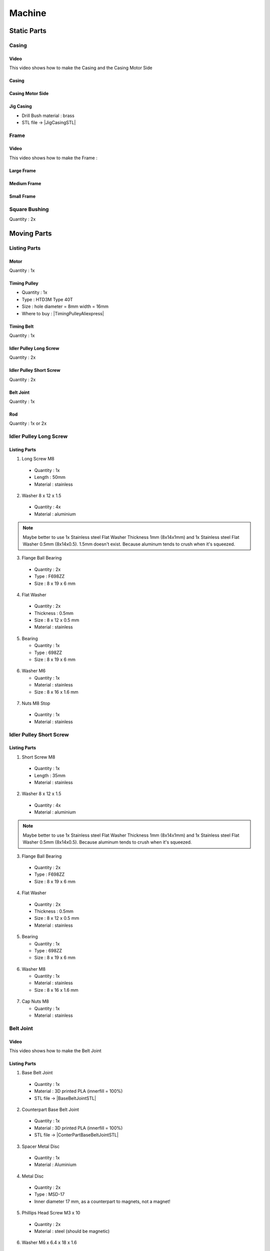 =======
Machine
=======

Static Parts
------------

Casing
^^^^^^

.. image:: figures/Casing-Pic-Machine-DIY-LM42P.JPG
    :width: 500
    :align: center

	    
Video
'''''
This video shows how to make the Casing and the Casing Motor Side

.. raw:: html

    <iframe width="350" height="245"
    src="https://www.youtube.com/embed/knJyQPlPn18"
    frameborder="0" 
    allowfullscreen></iframe>
    

Casing
''''''

.. image:: figures/Casing-Machine-DIY-LM42P.PNG
    :width: 500
    :align: center

Casing Motor Side
'''''''''''''''''

.. image:: figures/Casing_Motor_Side-Machine-DIY-LM42P.PNG
    :width: 500
    :align: center	    

	    
Jig Casing
''''''''''

.. image:: figures/Jig_Casing-3DModel-Machine-DIY-LM42P.PNG
    :width: 500
    :align: center	    
       
- Drill Bush material : brass
  
- STL file -> |JigCasingSTL|

.. |JigCasingSTL| raw:: html

  <a href="https://www.thingiverse.com/thing:4719536/files"
  target="_blank">Jig Casing STL</a>

	    
Frame
^^^^^

.. image:: figures/Frame-Machine-DIY-LM42P.PNG
    :width: 500
    :align: center

Video
'''''

This video shows how to make the Frame :

.. raw:: html

    <iframe width="350" height="245"
    src="https://www.youtube.com/embed/J1oeEkLgkek"
    frameborder="0" 
    allowfullscreen></iframe>

    
Large Frame
'''''''''''


Medium Frame
''''''''''''

Small Frame
'''''''''''

	    
Square Bushing	    
^^^^^^^^^^^^^^

Quantity : 2x

.. image:: figures/Square_Bushing-Machine-DIY-LM42P.JPG
    :width: 400
    :align: center
	    
.. image:: figures/Square_Bushing-Exploded-Machine-DIY-LM42P.JPG	    
    :width: 500
    :align: center

.. image:: figures/Square_Bushing-Drawing-Machine-DIY-LM42P.PNG	    
    :width: 500
    :align: center	    	    

	    
Moving Parts
------------
Listing Parts
^^^^^^^^^^^^^
Motor
'''''
Quantity : 1x

Timing Pulley
'''''''''''''
- Quantity : 1x
- Type : HTD3M Type 40T
- Size : hole diameter = 8mm width =  16mm

  .. |TimingPulleyAliexpress| raw:: html

    <a href="https://www.aliexpress.com/item/32816074465.html?spm=a2g0s.9042311.0.0.27424c4dc8WrRN"
    target="_blank">Aliexpress</a>
  
- Where to buy : |TimingPulleyAliexpress|

.. image:: figures/Timing_Pulley-Machine-DIY-Machine.JPG
    :width: 250
    :align: center

	    
Timing Belt
'''''''''''
Quantity : 1x

Idler Pulley Long Screw
'''''''''''''''''''''''
Quantity : 2x

.. image:: figures/Idler_Pulley_Long_Screw-Machine-DIY-LM42P.JPG
    :width: 400
    :align: center

Idler Pulley Short Screw
''''''''''''''''''''''''
Quantity : 2x

.. image:: figures/Idler_Pulley_Short_Screw-Machine-DIY-LM42P.JPG
    :width: 400
    :align: center

Belt Joint
''''''''''
Quantity : 1x

.. image:: figures/Belt_Joint-Machine-DIY-LM42P.JPG
    :width: 300
    :align: center

Rod
'''
Quantity : 1x or 2x


Idler Pulley Long Screw
^^^^^^^^^^^^^^^^^^^^^^^

.. image:: figures/Idler_Pulley_Long_Screw_Exploded-Machine-DIY-LM42P.JPG
    :width: 500
    :align: center

Listing Parts
'''''''''''''

1) Long Screw M8
  
  - Quantity : 1x
  - Length : 50mm  
  - Material : stainless
        
  .. image:: figures/Long_Screw-Machine-DIY-LM42P.JPG
    :width: 250
    :align: center
	    
2) Washer 8 x 12 x 1.5

  - Quantity : 4x
  - Material : aluminium
    
  .. image:: figures/Washer_8x12x1_5-Machine-DIY-LM42P.PNG
    :width: 300
    :align: center

.. note::
   
   Maybe better to use 1x Stainless steel Flat Washer Thickness 1mm 
   (8x14x1mm) and 1x Stainless steel Flat Washer 0.5mm
   (8x14x0.5). 1.5mm doesn't exist. Because aluminum tends to crush
   when it's squeezed.
   
3) Flange Ball Bearing

  - Quantity : 2x
  - Type : F698ZZ
  - Size : 8 x 19 x 6 mm
    
  .. image:: figures/Flange_Ball_Bearing-Machine-DIY-LM42P.JPG
    :width: 300
    :align: center

4) Flat Washer

  - Quantity : 2x
  - Thickness : 0.5mm
  - Size : 8 x 12 x 0.5 mm
  - Material : stainless  
    
  .. image:: figures/Flat_Washer-Machine-DIY-LM42P.JPG
    :width: 300
    :align: center   
   
5) Bearing

   - Quantity : 1x
   - Type : 698ZZ
   - Size : 8 x 19 x 6 mm  

  .. image:: figures/Bearing-Machine-DIY-LM42P.JPG
    :width: 200
    :align: center

6) Washer M6

   - Quantity : 1x
   - Material : stainless  
   - Size : 8 x 16 x 1.6 mm  

  .. image:: figures/Washer_M8-Machine-DIY-LM42P.JPG
    :width: 200
    :align: center	    
	    
7) Nuts M8 Stop

  - Quantity : 1x
  - Material : stainless

  .. image:: figures/Nuts_M8_Stop-Machine-DIY-LM42P.JPG
    :width: 180
    :align: center
	    

Idler Pulley Short Screw
^^^^^^^^^^^^^^^^^^^^^^^^

  .. image:: figures/Idler_Pulley_Short_Screw_Exploded-Machine-DIY-LM42P.JPG
    :width: 500
    :align: center

Listing Parts
'''''''''''''

1) Short Screw M8
  
  - Quantity : 1x
  - Length : 35mm
  - Material : stainless

  .. image:: figures/Short_Screw_M8-Machine-DIY-LM42P.JPG
    :width: 250
    :align: center  
    
2) Washer 8 x 12 x 1.5

  - Quantity : 4x
  - Material : aluminium
    
  .. image:: figures/Washer_8x12x1_5-Machine-DIY-LM42P.PNG
    :width: 300
    :align: center

.. note::
   
   Maybe better to use 1x Stainless steel Flat Washer Thickness 1mm 
   (8x14x1mm) and 1x Stainless steel Flat Washer 0.5mm
   (8x14x0.5). Because aluminum tends to crush when it's squeezed. 

3) Flange Ball Bearing

  - Quantity : 2x
  - Type : F698ZZ
  - Size : 8 x 19 x 6 mm
    
  .. image:: figures/Flange_Ball_Bearing-Machine-DIY-LM42P.JPG
    :width: 300
    :align: center

4) Flat Washer

  - Quantity : 2x
  - Thickness : 0.5mm
  - Size : 8 x 12 x 0.5 mm
  - Material : stainless  
    
  .. image:: figures/Flat_Washer-Machine-DIY-LM42P.JPG
    :width: 300
    :align: center   
   
5) Bearing

   - Quantity : 1x
   - Type : 698ZZ
   - Size : 8 x 19 x 6 mm  

  .. image:: figures/Bearing-Machine-DIY-LM42P.JPG
    :width: 200
    :align: center

6) Washer M8

   - Quantity : 1x
   - Material : stainless  
   - Size : 8 x 16 x 1.6 mm  

  .. image:: figures/Washer_M8-Machine-DIY-LM42P.JPG
    :width: 200
    :align: center	    	    

7) Cap Nuts M8

   - Quantity : 1x
   - Material : stainless  

  .. image:: figures/Cap_Nuts_M8-Machine-DIY_LM42P.JPG
    :width: 200
    :align: center	    
	    

Belt Joint
^^^^^^^^^^

.. image:: figures/Belt_Joint_Pic-Machine-DIY-LM42P.JPG
    :width: 400
    :align: center

Video
'''''

This video shows how to make the Belt Joint

.. raw:: html

    <iframe width="350" height="245"
    src="https://www.youtube.com/embed/40f_kVVAy8c"
    frameborder="0" 
    allowfullscreen></iframe>
    
	    
Listing Parts
'''''''''''''

.. image:: figures/Belt_Joint_Exploded-Machine-DIY-LM42P.JPG
    :width: 400
    :align: center

1. Base Belt Joint
   
   .. image:: figures/Base_Belt_Joint-Machine-DIY-LM42P.JPG
    :width: 350
    :align: center
	    
  - Quantity : 1x
  - Material : 3D printed PLA (innerfill = 100%)
  - STL file -> |BaseBeltJointSTL|

  .. |BaseBeltJointSTL| raw:: html

    <a href="https://www.thingiverse.com/thing:4718335/files"
    target="_blank">Base Belt Joint STL</a>


2. Counterpart Base Belt Joint 

   .. image:: figures/Counterpart_Base_Belt_Joint-Machine-DIY-LM42P.JPG
    :width: 350
    :align: center
   
  - Quantity : 1x
  - Material : 3D printed PLA (innerfill = 100%)
  - STL file -> |ConterPartBaseBeltJointSTL|

  .. |ConterPartBaseBeltJointSTL| raw:: html

    <a href="https://www.thingiverse.com/thing:4714825/files"
    target="_blank">Counterpart Base Belt Joint STL</a>

3. Spacer Metal Disc

  - Quantity : 1x
  - Material : Aluminium

.. image:: figures/Spacer_Metal_Disc.PNG
    :width: 450
    :align: center	    
	    
4. Metal Disc

  - Quantity : 2x
  - Type : MSD-17
  - Inner diameter 17 mm, as a counterpart to magnets, not a magnet!  

.. image:: figures/Metal_Disc-Machine-DIY-LM42P.JPG
    :width: 180
    :align: center

5. Phillips Head Screw M3 x 10

  - Quantity : 2x
  - Material : steel (should be magnetic)

.. image:: figures/Phillips_Head_Screw_M3x10.JPG
    :width: 180
    :align: center

6. Washer M6 x 6.4 x 18 x 1.6

  - Quantity : 1x
  - Material : steel

.. image:: figures/Washer_M6x6_4x18x1_6-Machine-DIY-LM42P.JPG
    :width: 180
    :align: center	    
       
7. Screw Pan Head Slot M4 x 40

  - Quantity : 1x
  - Material : steel

.. image:: figures/Screw_Pan_Head_Slot_M4x40-Machine-DIY-LM42P.JPG
    :width: 180
    :align: center	    

Rod
^^^

.. image:: figures/Rod-DIY-LM42P.JPG
      :width: 500
      :align: center

Video
'''''

This video shows how to make the Rod

.. raw:: html

    <iframe width="350" height="245"
    src="https://www.youtube.com/embed/hlsWKp7FWDQ"
    frameborder="0" 
    allowfullscreen></iframe>

    
Listing Parts
'''''''''''''

#. Scare Tube 15 x 15 x 249
   
   .. image:: figures/Square_Tube_15_15_249-Machine-DIY-LM42P.PNG
    :width: 500
    :align: center
	    
#. Insert M4 x 12
#. Magnet

   .. image:: figures/Magnet-Rod-DIY-LM42P.JPG
      :width: 200
      :align: center

   Pot magnet with threaded stud diam. 16mm Thread M4 strength
   approx. 8kg

   - Quantity : 1x
   - Type : GTN-16


   .. |PotMagnetSupermagnete| raw:: html

     <a href="https://www.supermagnete.ch/eng/pot-magnets-with-threaded-stud/pot-magnet-with-threaded-stud-16mm_GTN-16"
     target="_blank">supermagnete.ch</a>
  
   - Where to buy : |PotMagnetSupermagnete|

   .. note::
      It's important to buy at supermagnete because I bought some in
      Aliexpress but the strength is lower than those bought at supermagnete
  

#. Spacer 25 / M6

   
Manufacturing Process
'''''''''''''''''''''

.. image:: figures/Rod_Assembly-Machine-DIY-LM42P.PNG
    :width: 500
    :align: center	      

#. Cut the Square Tube 15 x 15 x 249 at length = 249mm
#. Make the the Insert M4 x 12
   

Assembly
--------

Video
^^^^^

.. raw:: html

    <iframe width="350" height="245"
    src="https://www.youtube.com/embed/k691ffIHoc0?start=0&end=1542"
    frameborder="0" 
    allowfullscreen></iframe>

There is an error occured in this video the bolts (in red) should be
mounted like on these images : 

.. image:: figures/HowTheAssemblyShouldBe1.JPG
    :width: 500
    :align: center

.. image:: figures/HowTheAssemblyShouldBe2.JPG
    :width: 500
    :align: center	    
    
    
.. image:: figures/Machine-DIY-LM42P.JPG
    :width: 500
    :align: center

Listing Parts
'''''''''''''
- Rivets

  - Quantity : 28
  - Supplier : Debrunner
  
  .. image:: figures/RivetPop_2.JPG
    :width: 150
    :align: center
	    
  .. image:: figures/RivetPop.png
    :width: 500
    :align: center
	    
	    


	    


	    
